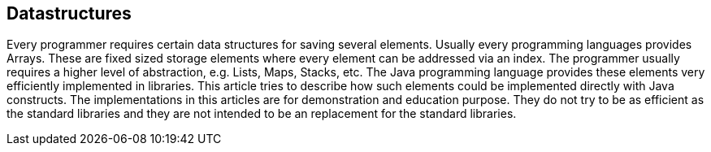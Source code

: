 [[datastructures]]
== Datastructures

Every programmer requires certain data structures for saving
several elements. Usually every programming languages provides Arrays.
These are fixed sized storage elements where every element can be
addressed via an index.  
The programmer usually requires a higher level of abstraction,
e.g. Lists,  Maps, Stacks, etc. 
The Java programming language provides these elements very
efficiently implemented in libraries. This article tries to describe
how such elements could be implemented directly with Java constructs.
The implementations in this articles are for demonstration and education purpose.
They do not try to be as efficient as the standard libraries and they
are not intended to be an replacement for the standard libraries. 

